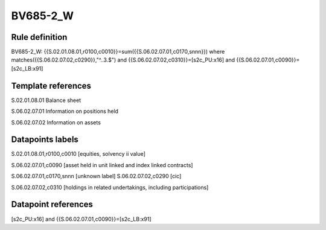 =========
BV685-2_W
=========

Rule definition
---------------

BV685-2_W: {{S.02.01.08.01,r0100,c0010}}=sum({{S.06.02.07.01,c0170,snnn}}) where matches({{S.06.02.07.02,c0290}},"^..3.$") and {{S.06.02.07.02,c0310}}=[s2c_PU:x16] and {{S.06.02.07.01,c0090}}=[s2c_LB:x91]


Template references
-------------------

S.02.01.08.01 Balance sheet

S.06.02.07.01 Information on positions held

S.06.02.07.02 Information on assets


Datapoints labels
-----------------

S.02.01.08.01,r0100,c0010 [equities, solvency ii value]

S.06.02.07.01,c0090 [asset held in unit linked and index linked contracts]

S.06.02.07.01,c0170,snnn [unknown label]
S.06.02.07.02,c0290 [cic]

S.06.02.07.02,c0310 [holdings in related undertakings, including participations]



Datapoint references
--------------------

[s2c_PU:x16] and {{S.06.02.07.01,c0090}}=[s2c_LB:x91]